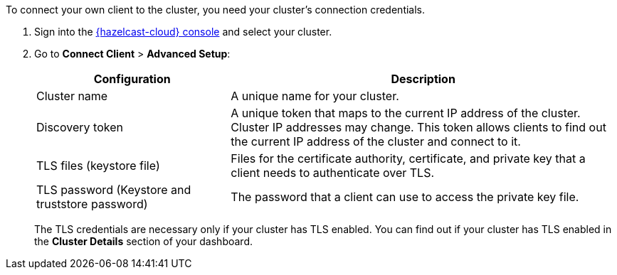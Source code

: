 To connect your own client to the cluster, you need your cluster's connection credentials.

. Sign into the link:{page-cloud-console}[{hazelcast-cloud} console] and select your cluster.

. Go to *Connect Client* > *Advanced Setup*:
+
[cols="1a,2a"]
|===
|Configuration|Description

|Cluster name
|A unique name for your cluster.

|Discovery token
|A unique token that maps to the current IP address of the cluster. Cluster IP addresses may change. This token allows clients to find out the current IP address of the cluster and connect to it.
// tag::tls[]
|TLS files (keystore file)
|Files for the certificate authority, certificate, and private key that a client needs to authenticate over TLS.

|TLS password (Keystore and truststore password)
|The password that a client can use to access the private key file.
// end::tls[]
|===
+
The TLS credentials are necessary only if your cluster has TLS enabled. You can find out if your cluster has TLS enabled in the *Cluster Details* section of your dashboard.